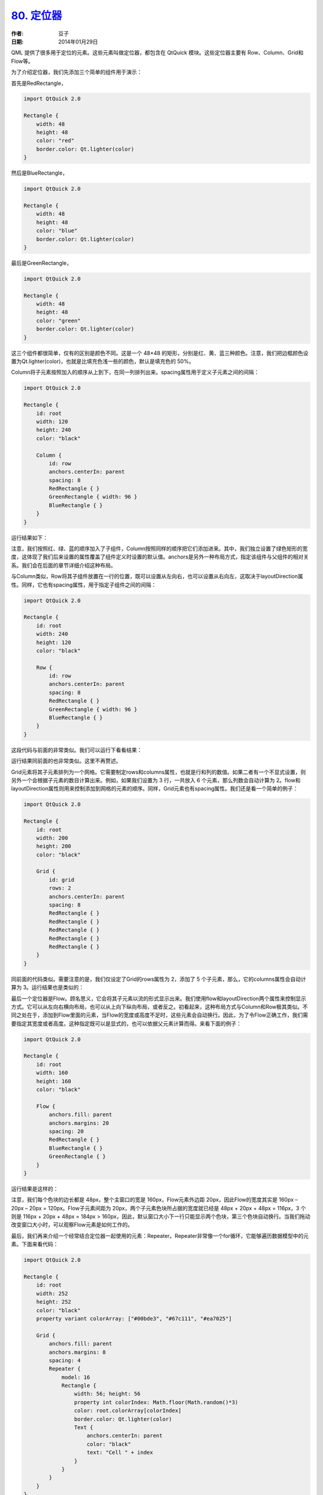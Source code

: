 .. _positioner:

`80. 定位器 <http://www.devbean.net/2014/01/qt-study-road-2-positioner/>`_
==========================================================================

:作者: 豆子

:日期: 2014年01月29日

QML 提供了很多用于定位的元素。这些元素叫做定位器，都包含在 QtQuick 模块。这些定位器主要有 Row、Column、Grid和Flow等。

为了介绍定位器，我们先添加三个简单的组件用于演示：

首先是RedRectangle，

.. code-block:: javascript

    import QtQuick 2.0

    Rectangle {
        width: 48
        height: 48
        color: "red"
        border.color: Qt.lighter(color)
    }

然后是BlueRectangle，

.. code-block:: javascript

    import QtQuick 2.0

    Rectangle {
        width: 48
        height: 48
        color: "blue"
        border.color: Qt.lighter(color)
    }

最后是GreenRectangle，

.. code-block:: javascript

    import QtQuick 2.0

    Rectangle {
        width: 48
        height: 48
        color: "green"
        border.color: Qt.lighter(color)
    }

这三个组件都很简单，仅有的区别是颜色不同。这是一个 48×48 的矩形，分别是红、黄、蓝三种颜色。注意，我们把边框颜色设置为Qt.lighter(color)，也就是比填充色浅一些的颜色，默认是填充色的 50%。

Column将子元素按照加入的顺序从上到下，在同一列排列出来。spacing属性用于定义子元素之间的间隔：

.. code-block:: javascript

    import QtQuick 2.0

    Rectangle {
        id: root
        width: 120
        height: 240
        color: "black"

        Column {
            id: row
            anchors.centerIn: parent
            spacing: 8
            RedRectangle { }
            GreenRectangle { width: 96 }
            BlueRectangle { }
        }
    }

运行结果如下：

.. image:: imgs/80/qml-column.png

注意，我们按照红、绿、蓝的顺序加入了子组件，Column按照同样的顺序把它们添加进来。其中，我们独立设置了绿色矩形的宽度，这体现了我们后来设置的属性覆盖了组件定义时设置的默认值。anchors是另外一种布局方式，指定该组件与父组件的相对关系。我们会在后面的章节详细介绍这种布局。

与Column类似，Row将其子组件放置在一行的位置，既可以设置从左向右，也可以设置从右向左，这取决于layoutDirection属性。同样，它也有spacing属性，用于指定子组件之间的间隔：

.. code-block:: javascript

    import QtQuick 2.0

    Rectangle {
        id: root
        width: 240
        height: 120
        color: "black"

        Row {
            id: row
            anchors.centerIn: parent
            spacing: 8
            RedRectangle { }
            GreenRectangle { width: 96 }
            BlueRectangle { }
        }
    }

这段代码与前面的非常类似。我们可以运行下看看结果：

.. image:: imgs/80/qml-row.png

运行结果同前面的也非常类似。这里不再赘述。

Grid元素将其子元素排列为一个网格。它需要制定rows和columns属性，也就是行和列的数值。如果二者有一个不显式设置，则另外一个会根据子元素的数目计算出来。例如，如果我们设置为 3 行，一共放入 6 个元素，那么列数会自动计算为 2。flow和layoutDirection属性则用来控制添加到网格的元素的顺序。同样，Grid元素也有spacing属性。我们还是看一个简单的例子：

.. code-block:: javascript

    import QtQuick 2.0

    Rectangle {
        id: root
        width: 200
        height: 200
        color: "black"

        Grid {
            id: grid
            rows: 2
            anchors.centerIn: parent
            spacing: 8
            RedRectangle { }
            RedRectangle { }
            RedRectangle { }
            RedRectangle { }
            RedRectangle { }
        }
    }

同前面的代码类似。需要注意的是，我们仅设定了Grid的rows属性为 2，添加了 5 个子元素，那么，它的columns属性会自动计算为 3。运行结果也是类似的：

.. image:: imgs/80/qml-grid.png

最后一个定位器是Flow。顾名思义，它会将其子元素以流的形式显示出来。我们使用flow和layoutDirection两个属性来控制显示方式。它可以从左向右横向布局，也可以从上向下纵向布局，或者反之。初看起来，这种布局方式与Column和Row极其类似。不同之处在于，添加到Flow里面的元素，当Flow的宽度或高度不足时，这些元素会自动换行。因此，为了令Flow正确工作，我们需要指定其宽度或者高度。这种指定既可以是显式的，也可以依据父元素计算而得。来看下面的例子：

.. code-block:: javascript

    import QtQuick 2.0

    Rectangle {
        id: root
        width: 160
        height: 160
        color: "black"

        Flow {
            anchors.fill: parent
            anchors.margins: 20
            spacing: 20
            RedRectangle { }
            BlueRectangle { }
            GreenRectangle { }
        }
    }

运行结果是这样的：

.. image:: imgs/80/qml-flow.png

注意，我们每个色块的边长都是 48px，整个主窗口的宽是 160px，Flow元素外边距 20px，因此Flow的宽度其实是 160px – 20px – 20px = 120px。Flow子元素间距为 20px，两个子元素色块所占据的宽度就已经是 48px + 20px + 48px = 116px，3 个则是 116px + 20px + 48px = 184px > 160px，因此，默认窗口大小下一行只能显示两个色块，第三个色块自动换行。当我们拖动改变窗口大小时，可以观察Flow元素是如何工作的。

最后，我们再来介绍一个经常结合定位器一起使用的元素：Repeater。Repeater非常像一个for循环，它能够遍历数据模型中的元素。下面来看代码：

.. code-block:: javascript

    import QtQuick 2.0

    Rectangle {
        id: root
        width: 252
        height: 252
        color: "black"
        property variant colorArray: ["#00bde3", "#67c111", "#ea7025"]

        Grid {
            anchors.fill: parent
            anchors.margins: 8
            spacing: 4
            Repeater {
                model: 16
                Rectangle {
                    width: 56; height: 56
                    property int colorIndex: Math.floor(Math.random()*3)
                    color: root.colorArray[colorIndex]
                    border.color: Qt.lighter(color)
                    Text {
                        anchors.centerIn: parent
                        color: "black"
                        text: "Cell " + index
                    }
                }
            }
        }
    }

结合运行结果来看代码：

.. image:: imgs/80/qml-repeater.png

这里，我们将Repeater同Grid一起使用，可以理解成，Repeater作为Grid的数据提供者。Repeater的model可以是任何能够接受的数据模型，并且只能重复基于Item的组件。我们可以将上面的代码理解为：重复生成 16 个如下定义的Rectangle元素。首先，我们定义了一个颜色数组colorArray。Repeater会按照model属性定义的个数循环生成其子元素。每一次循环，Repeater都会创建一个矩形作为自己的子元素。这个新生成的矩形的颜色按照Math.floor(Math.random()*3)的算法计算而得（因此，你在本地运行代码时很可能与这里的图片不一致）。这个算法会得到 0，1，2 三者之一，用于选择数组colorArray中预定义的颜色。由于 JavaScript 是 QtQuick 的核心部分，所以 JavaScript 标准函数都是可用的。

Repeater会为每一个子元素注入一个index属性，也就是当前的循环索引（例子中即 0、1 直到 15）。我们可以在子元素定义中直接使用这个属性，就像例子中给Text赋值那样。

注意，在Repeater时，我们可能需要注意性能问题。处理很大的数据模型，或者需要动态获取数据时，Repeater这种代码就非常吃力了，我们需要另外的实现。后面的章节中，我们会再来讨论这个问题。这里只需要了解，Repeater不适用于处理大量数据或者动态数据，仅适用于少量的静态数据的呈现。